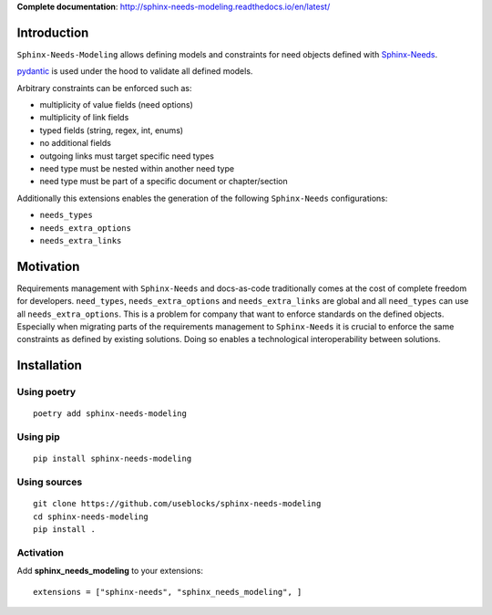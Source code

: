 **Complete documentation**: http://sphinx-needs-modeling.readthedocs.io/en/latest/

Introduction
============

``Sphinx-Needs-Modeling`` allows defining models and constraints for need objects defined with
`Sphinx-Needs <https://github.com/useblocks/sphinx-needs>`_.

`pydantic <https://github.com/pydantic/pydantic>`_ is used under the hood to validate all defined models.

Arbitrary constraints can be enforced such as:

- multiplicity of value fields (need options)
- multiplicity of link fields
- typed fields (string, regex, int, enums)
- no additional fields
- outgoing links must target specific need types
- need type must be nested within another need type
- need type must be part of a specific document or chapter/section

Additionally this extensions enables the generation of the following ``Sphinx-Needs`` configurations:

- ``needs_types``
- ``needs_extra_options``
- ``needs_extra_links``

Motivation
==========

Requirements management with ``Sphinx-Needs`` and docs-as-code traditionally comes at the cost of complete freedom for developers. ``need_types``, ``needs_extra_options`` and ``needs_extra_links`` are global and all ``need_types`` can
use all ``needs_extra_options``. This is a problem for company that want to enforce standards on the defined objects.
Especially when migrating parts of the requirements management to ``Sphinx-Needs`` it is crucial to enforce the same
constraints as defined by existing solutions. Doing so enables a technological interoperability between solutions.


Installation
============

Using poetry
------------
::

    poetry add sphinx-needs-modeling


Using pip
---------
::

    pip install sphinx-needs-modeling

Using sources
-------------
::

    git clone https://github.com/useblocks/sphinx-needs-modeling
    cd sphinx-needs-modeling
    pip install .

Activation
----------

Add **sphinx_needs_modeling** to your extensions::

    extensions = ["sphinx-needs", "sphinx_needs_modeling", ]
